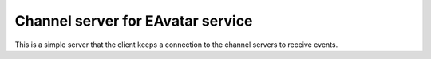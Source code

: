 Channel server for EAvatar service
====================================
This is a simple server that the client keeps a connection to the channel servers to receive events.
